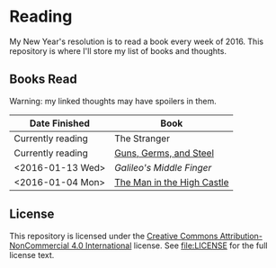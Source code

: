 * Reading

My New Year's resolution is to read a book every week of 2016. This repository
is where I'll store my list of books and thoughts.

** Books Read

Warning: my linked thoughts may have spoilers in them.

| Date Finished     | Book                       |
|-------------------+----------------------------|
| Currently reading | The Stranger               |
| Currently reading | [[file:thoughts/guns_germs_and_steel.org][Guns, Germs, and Steel]]     |
| <2016-01-13 Wed>  | [[thoughts/galileos_middle_finger.org][Galileo's Middle Finger]]    |
| <2016-01-04 Mon>  | [[file:thoughts/the_man_in_the_high_castle.org][The Man in the High Castle]] |


** License

This repository is licensed under the [[https://creativecommons.org/licenses/by-nc/4.0/][Creative Commons Attribution-NonCommercial
4.0 International]] license. See [[file:LICENSE]] for the full license text.
